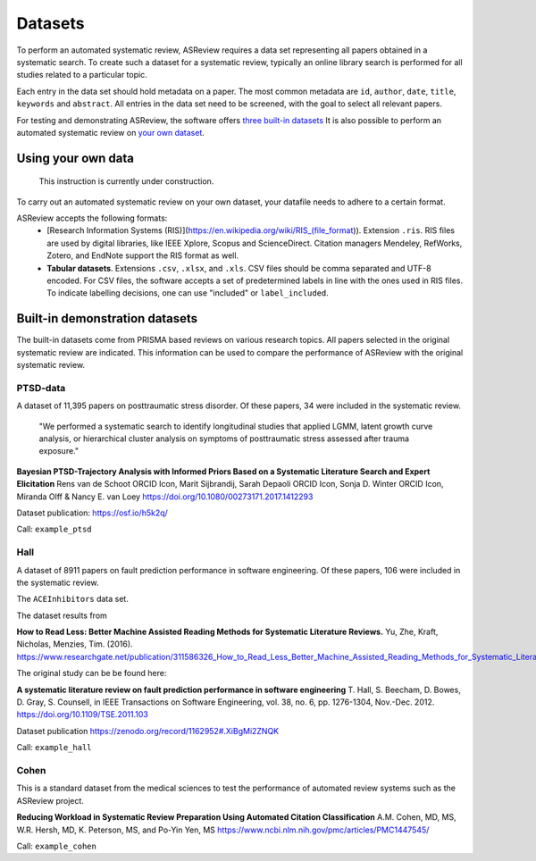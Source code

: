 Datasets
========
To perform an automated systematic review, ASReview requires a data set representing all papers obtained in a systematic search. To create such a dataset for a systematic review, typically an online library search is performed for all studies related to a particular topic.

Each entry in the data set should hold metadata on a paper. 
The most common metadata are ``id``, ``author``, ``date``, ``title``, ``keywords`` and ``abstract``. 
All entries in the data set need to be screened, with the goal to select all relevant papers. 

For testing and demonstrating ASReview, the software offers `three built-in datasets <#built-in-demonstration-datasets>`__
It is also possible to perform an automated systematic review on `your own dataset <#using-your-own-data>`__.


Using your own data
-------------------
    This instruction is currently under construction. 
    
To carry out an automated systematic review on your own dataset, your datafile needs to adhere to a certain format.

ASReview accepts the following formats: 
 - [Research Information Systems (RIS)](https://en.wikipedia.org/wiki/RIS_(file_format)). Extension ``.ris``. RIS files are used by digital libraries, like IEEE Xplore, Scopus and ScienceDirect. Citation managers Mendeley, RefWorks, Zotero, and EndNote support the RIS format as well. 
 - **Tabular datasets**. Extensions ``.csv``, ``.xlsx``, and ``.xls``. CSV files should be comma separated and UTF-8 encoded. For CSV files, the software accepts a set of predetermined labels in line with the ones used in RIS files.  To indicate labelling decisions, one can use "included" or ``label_included``.



Built-in demonstration datasets
-------------------------------
The built-in datasets come from PRISMA based reviews on various research topics. 
All papers selected in the original systematic review are indicated.
This information can be used to compare the performance of ASReview with the original systematic review. 

PTSD-data
~~~~~~~~~~~~~
A dataset of 11,395 papers on posttraumatic stress disorder. Of these papers, 34 were included in the systematic review.

    "We performed a systematic search to identify longitudinal studies that applied LGMM, latent growth curve analysis, or hierarchical cluster analysis on symptoms of posttraumatic stress assessed after trauma exposure."

**Bayesian PTSD-Trajectory Analysis with Informed Priors Based on a Systematic Literature Search and Expert Elicitation**
Rens van de Schoot ORCID Icon, Marit Sijbrandij, Sarah Depaoli ORCID Icon, Sonja D. Winter ORCID Icon, Miranda Olff & Nancy E. van Loey
https://doi.org/10.1080/00273171.2017.1412293

Dataset publication: https://osf.io/h5k2q/

Call: ``example_ptsd``

Hall
~~~~
A dataset of 8911 papers on fault prediction performance in software engineering. Of these papers, 106 were included in the systematic review. 

The ``ACEInhibitors`` data set. 

The dataset results from

**How to Read Less: Better Machine Assisted Reading Methods for Systematic Literature Reviews.**
Yu, Zhe, Kraft, Nicholas, Menzies, Tim. (2016). https://www.researchgate.net/publication/311586326_How_to_Read_Less_Better_Machine_Assisted_Reading_Methods_for_Systematic_Literature_Reviews 

The original study can be be found here:

**A systematic literature review on fault prediction performance in software engineering**
T. Hall, S. Beecham, D. Bowes, D. Gray, S. Counsell, in IEEE Transactions on Software Engineering, vol. 38, no. 6, pp. 1276-1304, Nov.-Dec. 2012. https://doi.org/10.1109/TSE.2011.103

Dataset publication https://zenodo.org/record/1162952#.XiBgMi2ZNQK 

Call: ``example_hall``


Cohen
~~~~~
This is a standard dataset from the medical sciences to test the performance of automated review systems such as the ASReview project. 

**Reducing Workload in Systematic Review Preparation Using Automated Citation Classification**
A.M. Cohen, MD, MS, W.R. Hersh, MD, K. Peterson, MS, and Po-Yin Yen, MS
https://www.ncbi.nlm.nih.gov/pmc/articles/PMC1447545/

Call: ``example_cohen``

